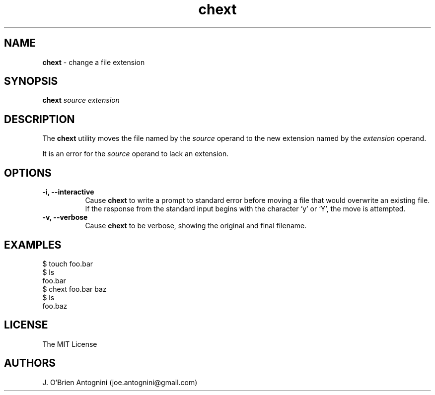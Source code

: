 .TH chext 1 "13 April 2016" "version 0.1"
.SH NAME
.B chext 
- change a file extension
.SH SYNOPSIS
.BI chext
.I source extension
.SH DESCRIPTION
The
.B chext
utility moves the file named by the
.I source
operand to the new extension named by the
.I extension
operand.
.PP
It is an error for the
.I source
operand to lack an extension.
.SH OPTIONS
.TP 8
.B -i, --interactive
Cause
.B chext
to write a prompt to standard error before moving a file that would
overwrite an existing file.  If the response from the standard input begins
with the character `y' or `Y', the move is attempted.
.TP
.B -v, --verbose
Cause
.B chext
to be verbose, showing the original and final filename.
.LP
.SH EXAMPLES
.nf
$ touch foo.bar
$ ls
foo.bar
$ chext foo.bar baz
$ ls
foo.baz
.fi
.SH LICENSE
The MIT License
.SH AUTHORS
J. O'Brien Antognini (joe.antognini@gmail.com)
